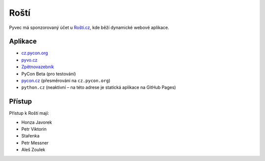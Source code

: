 .. _rosti:

Roští
=====

Pyvec má sponzorovaný účet u `Roští.cz <https://rosti.cz/>`__,
kde běží dynamické webové aplikace.

Aplikace
--------

* `cz.pycon.org <https://cz.pycon.org>`__
* `pyvo.cz <https://pyvo.cz>`__
* `Zpětnovazebník <https://zpetnovazebnik.pyladies.cz>`__
* PyCon Beta (pro testování)
* `pycon.cz <https://pycon.cz>`__ (přesměrování na ``cz.pycon.org``)
* ``python.cz`` (neaktivní – na této adrese je statická aplikace na GitHub Pages)


Přístup
-------

Přístup k Roští mají:

* Honza Javorek
* Petr Viktorin
* Stařenka
* Petr Messner
* Aleš Zoulek
